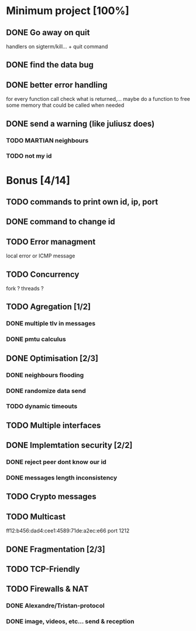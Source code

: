 * Minimum project [100%]
** DONE Go away on quit
   handlers on sigterm/kill... + quit command
** DONE find the data bug
** DONE better error handling
   for every function call check what is returned,...
   maybe do a function to free some memory that could be called when needed
** DONE send a warning (like juliusz does)
*** TODO MARTIAN neighbours
*** TODO not my id
* Bonus [4/14]
** TODO commands to print own id, ip, port
** DONE command to change id
** TODO Error managment
   local error or ICMP message
** TODO Concurrency
   fork ? threads ?
** TODO Agregation [1/2]
*** DONE multiple tlv in messages
*** DONE pmtu calculus
** DONE Optimisation [2/3]
*** DONE neighbours flooding
*** DONE randomize data send
*** TODO dynamic timeouts
** TODO Multiple interfaces
** DONE Implemtation security [2/2]
*** DONE reject peer dont know our id
*** DONE messages length inconsistency
** TODO Crypto messages
** TODO Multicast
   ff12:b456:dad4:cee1:4589:71de:a2ec:e66
   port 1212
** DONE Fragmentation [2/3]
** TODO TCP-Friendly
** TODO Firewalls & NAT
*** DONE Alexandre/Tristan-protocol
*** DONE image, videos, etc... send & reception
